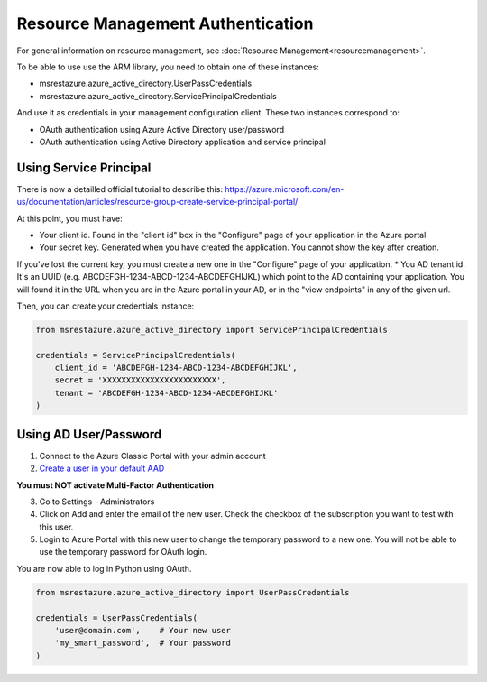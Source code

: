 Resource Management Authentication
==================================

For general information on resource management, see :doc:`Resource Management<resourcemanagement>`.

To be able to use use the ARM library, you need to obtain one of these instances:

* msrestazure.azure_active_directory.UserPassCredentials
* msrestazure.azure_active_directory.ServicePrincipalCredentials
 
And use it as credentials in your management configuration client. These two instances correspond to:

* OAuth authentication using Azure Active Directory user/password
* OAuth authentication using Active Directory application and service principal

Using Service Principal
------------------------

There is now a detailled official tutorial to describe this:
https://azure.microsoft.com/en-us/documentation/articles/resource-group-create-service-principal-portal/

At this point, you must have:

* Your client id. Found in the "client id" box in the "Configure" page of your application in the Azure portal
* Your secret key. Generated when you have created the application. You cannot show the key after creation.
If you've lost the current key, you must create a new one in the "Configure" page of your application.
* You AD tenant id. It's an UUID (e.g. ABCDEFGH-1234-ABCD-1234-ABCDEFGHIJKL) which point to the AD containing your application.
You will found it in the URL when you are in the Azure portal in your AD, or in the "view endpoints" in any of the given url.

Then, you can create your credentials instance:

.. code:: python

    from msrestazure.azure_active_directory import ServicePrincipalCredentials

    credentials = ServicePrincipalCredentials(
        client_id = 'ABCDEFGH-1234-ABCD-1234-ABCDEFGHIJKL',
        secret = 'XXXXXXXXXXXXXXXXXXXXXXXX',
        tenant = 'ABCDEFGH-1234-ABCD-1234-ABCDEFGHIJKL'
    )



Using AD User/Password
----------------------

1. Connect to the Azure Classic Portal with your admin account
2. `Create a user in your default AAD <https://azure.microsoft.com/en-us/documentation/articles/active-directory-create-users/>`__

**You must NOT activate Multi-Factor Authentication**

3. Go to Settings - Administrators
4. Click on Add and enter the email of the new user. Check the checkbox of the subscription you want to test with this user.
5. Login to Azure Portal with this new user to change the temporary password to a new one. You will not be able to use the temporary password for OAuth login.

You are now able to log in Python using OAuth.

.. code:: python

    from msrestazure.azure_active_directory import UserPassCredentials

    credentials = UserPassCredentials(
        'user@domain.com',    # Your new user
        'my_smart_password',  # Your password    
    )
